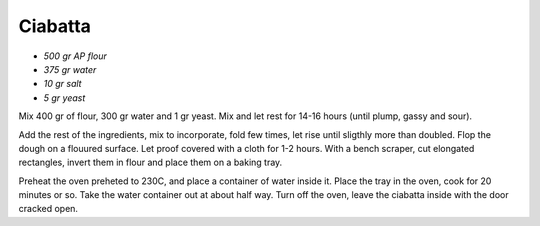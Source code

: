 .. index::
   single: bread; ciabatta

Ciabatta
=====================

- *500 gr AP flour*
- *375 gr water*
- *10 gr salt*
- *5 gr yeast*

Mix 400 gr of flour, 300 gr water and 1 gr yeast.
Mix and let rest for 14-16 hours (until plump, gassy and sour).

Add the rest of the ingredients, mix to incorporate, fold  few times,
let rise until sligthly more than doubled. Flop the dough on a flouured surface.
Let proof covered with a cloth for 1-2 hours.
With a bench scraper, cut elongated rectangles, invert them in flour and place
them on a baking tray.

Preheat the oven preheted to 230C, and place a container of water inside it.
Place the tray in the oven, cook for 20 minutes or so. Take the water container out
at about half way. Turn off the oven, leave the ciabatta inside with the door cracked open.

